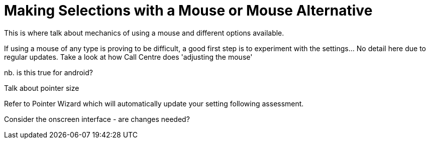 = Making Selections with a Mouse or Mouse Alternative

This is where talk about mechanics of using a mouse and different options available.

If using a mouse of any type is proving to be difficult, a good first step is to experiment with the settings...  No detail here due to regular updates.  Take a look at how Call Centre does 'adjusting the mouse'

nb. is this true for android?

Talk about pointer size

Refer to Pointer Wizard which will automatically update your setting following assessment.  

Consider the onscreen interface - are changes needed?

